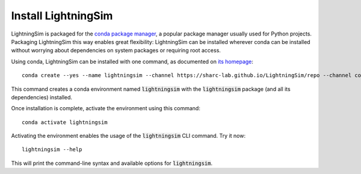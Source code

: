 Install LightningSim
====================

LightningSim is packaged for the `conda package manager <https://docs.conda.io/projects/conda/en/stable/>`_, a popular package manager usually used for Python projects. Packaging LightningSim this way enables great flexibility: LightningSim can be installed wherever conda can be installed without worrying about dependencies on system packages or requiring root access.

Using conda, LightningSim can be installed with one command, as documented on `its homepage <https://github.com/sharc-lab/LightningSim?tab=readme-ov-file#installation>`_::

  conda create --yes --name lightningsim --channel https://sharc-lab.github.io/LightningSim/repo --channel conda-forge lightningsim

This command creates a conda environment named :code:`lightningsim` with the :code:`lightningsim` package (and all its dependencies) installed.

Once installation is complete, activate the environment using this command::

  conda activate lightningsim

Activating the environment enables the usage of the :code:`lightningsim` CLI command. Try it now::

  lightningsim --help

This will print the command-line syntax and available options for :code:`lightningsim`.
